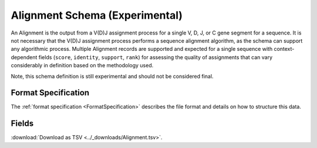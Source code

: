 .. _AlignmentSchema:

Alignment Schema (Experimental)
===============================

An Alignment is the output from a V(D)J assignment process for a
single V, D, J, or C gene segment for a sequence. It is not necessary
that the V(D)J assignment process performs a sequence alignment
algorithm, as the schema can support any algorithmic process. Multiple
Alignment records are supported and expected for a single sequence
with context-dependent fields (``score``, ``identity``, ``support``,
``rank``) for assessing the quality of assignments that can vary
considerably in definition based on the methodology used.

Note, this schema definition is still experimental and should not be
considered final.

Format Specification
------------------------------

The :ref:`format specification <FormatSpecification>` describes the file format
and details on how to structure this data.

Fields
-------------------------------

:download:`Download as TSV <../_downloads/Alignment.tsv>`.

.. list-table::
    :widths: auto
    :header-rows: 1

    * - Name
      - Type
      - Priority
      - Description
    {%- for field, fieldprops in airr_schema.Alignment.properties.items() %}
    * - ``{{ field }}``
      - ``{{ fieldprops.type }}``
      - {{ '**required**' if field in airr_schema.Alignment.required else 'optional' }}
      - {{ fieldprops.description | trim }}
    {%- endfor %}
